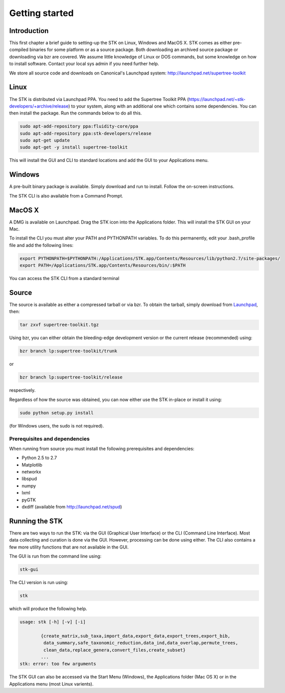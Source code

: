 Getting started
===============

Introduction
------------

This first chapter a brief guide to setting-up the STK on Linux, Windows and
MacOS X. STK comes as either pre-compiled binaries for some platform or as a
source package. Both downloading an archived source package or downloading via
bzr are covered. We assume little knowledge of Linux or DOS commands, but some
knowledge on how to install software. Contact your local sys admin if you need
further help. 

We store all source code and downloads on Canonical's Launchpad system: 
http://launchpad.net/supertree-toolkit

Linux
-----

The STK is distributed via Launchpad PPA. You need to add the Supertree Toolkit
PPA (https://launchpad.net/~stk-developers/+archive/release) to your system,
along with an additional one which contains some dependencies. You can then
install the package. Run the commands below to do all this.
 
.. code-block:: bash   

    sudo apt-add-repository ppa:fluidity-core/ppa
    sudo apt-add-repository ppa:stk-developers/release
    sudo apt-get update
    sudo apt-get -y install supertree-toolkit

This will install the GUI and CLI to standard locations and add the GUI to your
Applications menu.

Windows
-------

A pre-built binary package is available. Simply download and run to install. 
Follow the on-screen instructions.

The STK CLI is also available from a Command Prompt.

MacOS X
-------

A DMG is available on Launchpad. Drag the STK icon into the Applications folder. This will install
the STK GUI on your Mac.

To install the CLI you must alter your PATH and PYTHONPATH variables. To do this
permanently, edit your .bash_profile file and add the following lines:

.. code-block:: bash

    export PYTHONPATH=$PYTHONPATH:/Applications/STK.app/Contents/Resources/lib/python2.7/site-packages/
    export PATH=/Applications/STK.app/Contents/Resources/bin/:$PATH

You can access the STK CLI from a standard terminal

Source
------

The source is available as either a compressed tarball or via bzr. To obtain the tarball, simply
download from `Launchpad <http://launchpad.net/supertree-toolkit>`_, then:
    
.. code-block:: bash
    
    tar zxvf supertree-toolkit.tgz

Using bzr, you can either obtain the bleeding-edge development version or the current release (recommended) using:

.. code-block:: bash
    
    bzr branch lp:supertree-toolkit/trunk

or

.. code-block:: bash
    
    bzr branch lp:supertree-toolkit/release

respectively.

Regardless of how the source was obtained, you can now either use the STK in-place or install it using:

.. code-block:: bash
    
    sudo python setup.py install

(for Windows users, the sudo is not required).

Prerequisites and dependencies
""""""""""""""""""""""""""""""

When running from source you must install the following prerequisites and dependencies:

* Python 2.5 to 2.7
* Matplotlib
* networkx
* libspud
* numpy
* lxml
* pyGTK
* dxdiff (available from http://launchpad.net/spud)


Running the STK
---------------

There are two ways to run the STK: via the GUI (Graphical User Interface) or the
CLI (Command Line Interface). Most data collecting and curation is done via the
GUI. However, processing can be done using either. The CLI also contains a few
more utility functions that are not available in the GUI.

The GUI is run from the command line using:

.. code-block:: bash
    
    stk-gui

The CLI version is run using:

.. code-block:: bash
    
    stk

which will produce the following help.

.. code-block:: bash

    usage: stk [-h] [-v] [-i]
           
            {create_matrix,sub_taxa,import_data,export_data,export_trees,export_bib,
             data_summary,safe_taxonomic_reduction,data_ind,data_overlap,permute_trees,
             clean_data,replace_genera,convert_files,create_subset}
            ...
    stk: error: too few arguments

The STK GUI can also be accessed via the Start Menu (Windows), the Applications
folder (Mac OS X) or in the Applications menu (most Linux varients).

